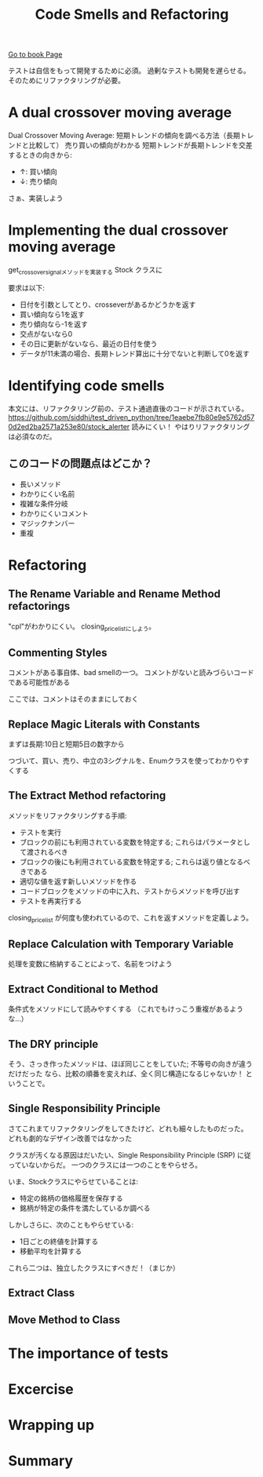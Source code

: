 #+TITLE: Code Smells and Refactoring
#+PROPERTY: header-args :eval no
[[https://learning.oreilly.com/library/view/test-driven-python-development/9781783987924/ch03.html][Go to book Page]]

テストは自信をもって開発するために必須。
過剰なテストも開発を遅らせる。
そのためにリファクタリングが必要。

* A dual crossover moving average
Dual Crossover Moving Average: 短期トレンドの傾向を調べる方法（長期トレンドと比較して）
売り買いの傾向がわかる 短期トレンドが長期トレンドを交差するときの向きから:
- ↑: 買い傾向
- ↓: 売り傾向

さぁ、実装しよう
* Implementing the dual crossover moving average
get_crossover_signalメソッドを実装する
 Stock クラスに

要求は以下:
- 日付を引数としてとり、crosseverがあるかどうかを返す
- 買い傾向なら1を返す
- 売り傾向なら-1を返す
- 交点がないなら0
- その日に更新がないなら、最近の日付を使う
- データが11未満の場合、長期トレンド算出に十分でないと判断して0を返す
* Identifying code smells
本文には、リファクタリング前の、テスト通過直後のコードが示されている。
https://github.com/siddhi/test_driven_python/tree/1eaebe7fb80e9e5762d570d2ed2ba2571a253e80/stock_alerter
読みにくい！
やはりリファクタリングは必須なのだ。
** このコードの問題点はどこか？
- 長いメソッド
- わかりにくい名前
- 複雑な条件分岐
- わかりにくいコメント
- マジックナンバー
- 重複
* Refactoring
** The Rename Variable and Rename Method refactorings
"cpl"がわかりにくい。
closing_price_listにしよう。
** Commenting Styles
コメントがある事自体、bad smellの一つ。
コメントがないと読みづらいコードである可能性がある

ここでは、コメントはそのままにしておく
** Replace Magic Literals with Constants
まずは長期:10日と短期5日の数字から

つづいて、買い、売り、中立の3シグナルを、Enumクラスを使ってわかりやすくする
** The Extract Method refactoring
メソッドをリファクタリングする手順:
- テストを実行
- ブロックの前にも利用されている変数を特定する; これらはパラメータとして渡されるべき
- ブロックの後にも利用されている変数を特定する; これらは返り値となるべきである
- 適切な値を返す新しいメソッドを作る
- コードブロックをメソッドの中に入れ、テストからメソッドを呼び出す
- テストを再実行する

closing_price_list が何度も使われているので、これを返すメソッドを定義しよう。

** Replace Calculation with Temporary Variable
処理を変数に格納することによって、名前をつけよう

** Extract Conditional to Method
条件式をメソッドにして読みやすくする
（これでもけっこう重複があるような...）
** The DRY principle
そう、さっき作ったメソッドは、ほぼ同じことをしていた; 不等号の向きが違うだけだった
なら、比較の順番を変えれば、全く同じ構造になるじゃないか！
ということで。

** Single Responsibility Principle
さてこれまてリファクタリングをしてきたけど、どれも細々したものだった。
どれも劇的なデザイン改善ではなかった

クラスが汚くなる原因はだいたい、Single Responsibility Principle (SRP) に従っていないからだ。
一つのクラスには一つのことをやらせろ。

いま、Stockクラスにやらせていることは:
- 特定の銘柄の価格履歴を保存する
- 銘柄が特定の条件を満たしているか調べる

しかしさらに、次のこともやらせている:
- 1日ごとの終値を計算する
- 移動平均を計算する

これら二つは、独立したクラスにすべきだ！（まじか）

** Extract Class
** Move Method to Class
* The importance of tests
* Excercise
* Wrapping up
* Summary
